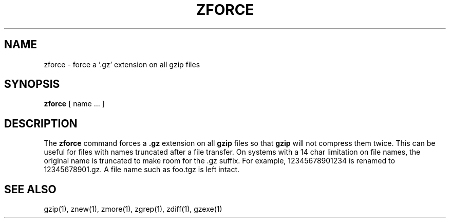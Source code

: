 .TH ZFORCE 1
.SH NAME
zforce \- force a '.gz' extension on all gzip files
.SH SYNOPSIS
.B zforce
[ name ...  ]
.SH DESCRIPTION
The
.B zforce
command
forces a
.B .gz
extension on all
.B gzip
files so that
.B gzip
will not compress them twice.
This can be useful for files with names truncated after a file transfer.
On systems with a 14 char limitation on file names, the original name
is truncated to make room for the .gz suffix. For example,
12345678901234 is renamed to 12345678901.gz. A file name such as foo.tgz
is left intact.
.SH "SEE ALSO"
gzip(1), znew(1), zmore(1), zgrep(1), zdiff(1), gzexe(1)
